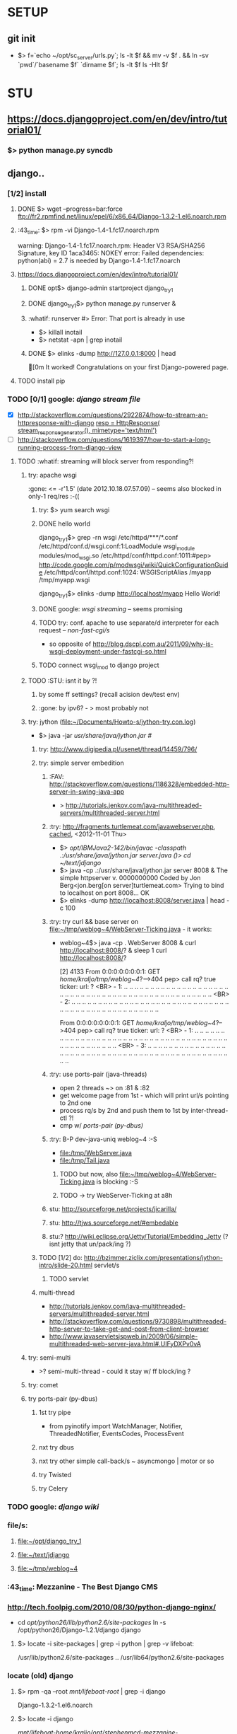 * SETUP
** git init
   - $> f=`echo ~/opt/sc_server/urls.py`; 
     ls -lt $f && mv -v $f . && ln -sv `pwd`/`basename $f` `dirname $f`;
     ls -lt $f
     ls -Hlt $f


* STU
** https://docs.djangoproject.com/en/dev/intro/tutorial01/
*** $> python manage.py syncdb


** django..
*** [1/2] install
***** DONE $> wget --progress=bar:force ftp://fr2.rpmfind.net/linux/epel/6/x86_64/Django-1.3.2-1.el6.noarch.rpm
***** :43_time: $> rpm -vi Django-1.4-1.fc17.noarch.rpm
      warning: Django-1.4-1.fc17.noarch.rpm: Header V3 RSA/SHA256 Signature, key ID 1aca3465: NOKEY
      error: Failed dependencies:
      python(abi) = 2.7 is needed by Django-1.4-1.fc17.noarch

***** https://docs.djangoproject.com/en/dev/intro/tutorial01/
****** DONE opt$> django-admin startproject django_try_1
****** DONE django_try_1$> python manage.py runserver &
****** :whatif: runserver #> Error: That port is already in use
    - $> killall inotail
    - $> netstat -apn | grep inotail

****** DONE $> elinks -dump http://127.0.0.1:8000 | head
       [0m                                   It worked!
       Congratulations on your first Django-powered page.
***** TODO install pip

*** TODO [0/1] google: /django stream file/
     - [X] http://stackoverflow.com/questions/2922874/how-to-stream-an-httpresponse-with-django
           [[file:/home/kraljo/opt/django_try_1/polls/views.py::resp%20%3D%20HttpResponse(%20stream_response_generator(),%20mimetype%3D'text/html')][resp = HttpResponse( stream_response_generator(), mimetype='text/html')]]
     - [ ] http://stackoverflow.com/questions/1619397/how-to-start-a-long-running-process-from-django-view
***** TODO :whatif: streaming will block server from responding?!
****** try: apache wsgi
     :gone: <= -r'1.5' (date	2012.10.18.07.57.09) -- seems also blocked in only-1 req/res :-((
******* try: $> yum search wsgi
******* DONE hello world
        django_try_1$> grep -rn wsgi /etc/httpd/***/*.conf
        /etc/httpd/conf.d/wsgi.conf:1:LoadModule wsgi_module modules/mod_wsgi.so
        /etc/httpd/conf/httpd.conf:1011:#pep> http://code.google.com/p/modwsgi/wiki/QuickConfigurationGuide
        /etc/httpd/conf/httpd.conf:1024:    WSGIScriptAlias /myapp /tmp/myapp.wsgi

        django_try_1$> elinks -dump http://localhost/myapp
           Hello World!

******* DONE google: /wsgi streaming/ -- seems promising
******* TODO try: conf. apache to use separate/d interpreter for each request -- /non-fast-cgi/s/
     - so opposite of http://blog.dscpl.com.au/2011/09/why-is-wsgi-deployment-under-fastcgi-so.html

******* TODO connect wsgi_mod to django project

****** TODO :STU: isnt it by ?!
******* by some ff settings? (recall acision dev/test env)
******* :gone: by ipv6? - > most probably not

****** try: jython (file:~/Documents/Howto-s/jython-try.con.log)
     - $> java -jar /usr/share/java/jython.jar #/
******* try: http://www.digipedia.pl/usenet/thread/14459/796/
******* try: simple server embedition
******** :FAV: http://stackoverflow.com/questions/1186328/embedded-http-server-in-swing-java-app
      - > http://tutorials.jenkov.com/java-multithreaded-servers/multithreaded-server.html

******** :try: http://fragments.turtlemeat.com/javawebserver.php, [[file:~/text/jdjango/single-server.java][cached]], <2012-11-01 Thu>
      - $> /opt/IBMJava2-142/bin/javac -classpath .:/usr/share/java/jython.jar server.java
        ()> cd ~/text/jdjango/
      - $> java -cp .:/usr/share/java/jython.jar server 8008 &
        The simple httpserver v. 0000000000
        Coded by Jon Berg<jon.berg[on server]turtlemeat.com>
        Trying to bind to localhost on port 8008...
        OK
      - $> elinks -dump http://localhost:8008/server.java | head -c 100

******** :try: try curl && base server on file:~/tmp/weblog~4/WebServer-Ticking.java - it works:
      - weblog~4$> java -cp . WebServer 8008 &
        curl http://localhost:8008/? &
        sleep 1
        curl http://localhost:8008/?

        [2] 4133
        From 0:0:0:0:0:0:0:1: GET /home/kraljo/tmp/weblog~4/?-->404
        pep> call rq? true
        ticker: url: ?
        <BR> - 1: .. .. .. .. .. .. .. .. .. .. .. .. .. .. .. .. .. .. .. .. .. .. .. .. .. .. .. .. .. .. .. .. .. .. .. .. .. .. .. .. .. .. .. .. .. .. .. .. ..
        <BR> - 2: .. .. .. .. .. .. .. .. .. .. .. .. .. .. .. .. .. .. .. .. .. .. .. .. .. .. .. .. .. .. .. .. .. .. .. .. .. .. .. .. .. .. .. .. .. .. .. .. ..

        From 0:0:0:0:0:0:0:1: GET /home/kraljo/tmp/weblog~4/?-->404
        pep> call rq? true
        ticker: url: ?
        <BR> - 1: .. .. .. .. .. .. .. .. .. .. .. .. .. .. .. .. .. .. .. .. .. .. .. .. .. .. .. .. .. .. .. .. .. .. .. .. .. .. .. .. .. .. .. .. .. .. .. .. ..
        <BR> - 3: .. .. .. .. .. .. .. .. .. .. .. .. .. .. .. .. .. .. .. .. .. .. .. .. .. .. .. .. .. .. .. .. .. .. .. .. .. .. .. .. .. .. .. .. .. .. .. .. ..

******** :try: use ports-pair (java-threads)
    - open 2 threads ~> on :81 & :82
    - get welcome page from 1st - which will print url/s pointing to 2nd one
    - process rq/s by 2nd and push them to 1st by inter-thread-ctl ?!
    - cmp w/ [[ports-pair (py-dbus)]]
******** :try: B-P dev-java-uniq weblog~4 :-S
	- file:/tmp/WebServer.java
	- file:/tmp/Tail.java
********* TODO but now, also file:~/tmp/weblog~4/WebServer-Ticking.java is blocking :-S

********* TODO -> try WebServer-Ticking at a8h

******** stu: http://sourceforge.net/projects/jicarilla/
******** stu: http://tjws.sourceforge.net/#embedable
******** stu:? http://wiki.eclipse.org/Jetty/Tutorial/Embedding_Jetty (? isnt jetty that un/pack/ing ?)


******* TODO [1/2] do: http://bzimmer.ziclix.com/presentations/jython-intro/slide-20.html servlet/s
******** TODO servlet

******* multi-thread
     - http://tutorials.jenkov.com/java-multithreaded-servers/multithreaded-server.html
     - http://stackoverflow.com/questions/9730898/multithreaded-http-server-to-take-get-and-post-from-client-browser
     - http://www.javaservletsjspweb.in/2009/06/simple-multithreaded-web-server-java.html#.UIFyDXPv0vA

****** try: semi-multi
    - >? semi-multi-thread - could it stay w/ ff block/ing ?

****** try: comet

****** try ports-pair (py-dbus)
******* 1st try pipe
     - from pyinotify import WatchManager, Notifier, ThreadedNotifier, EventsCodes, ProcessEvent

******* nxt try dbus
******* nxt try other simple call-back/s ~ asyncmongo | motor or so
******* try Twisted
******* try Celery

*** TODO google: /django wiki/
*** file/s:
***** file:~/opt/django_try_1
***** file:~/text/jdjango
***** file:~/tmp/weblog~4

*** :43_time: Mezzanine - The Best Django CMS

*** http://tech.foolpig.com/2010/08/30/python-django-nginx/
     - cd /opt/python26/lib/python2.6/site-packages/
       ln -s /opt/python26/Django-1.2.1/django django
***** $> locate -i site-packages | grep -i python | grep -v lifeboat:
      /usr/lib/python2.6/site-packages
      ..
      /usr/lib64/python2.6/site-packages

*** locate (old) django
***** $> rpm -qa --root /mnt/lifeboat-root/ | grep -i django
      Django-1.3.2-1.el6.noarch

***** $> locate -i django
       /mnt/lifeboat-home/kraljo/opt/stephenmcd-mezzanine-a1c36d7/mezzanine/..
       ..
       /mnt/lifeboat-root/usr/bin/django-admin
       /mnt/lifeboat-root/usr/lib/python2.6/site-packages/Django-1.3.2-py2.6.egg-info
       /mnt/lifeboat-root/usr/lib/python2.6/site-packages/django
       ..
       /mnt/lifeboat-root/usr/lib/python2.6/site-packages/grappelli_safe-0.2.6-py2.6.egg/..
       ..
       /mnt/lifeboat-root/usr/share/doc/Django-1.3.2
       ..
       /mnt/lifeboat-root/var/lib/yum/yumdb/D/50f3b122752dc0b234bf0111b78cc715bf45e815-Django-1.3.2-1.el6-noarch
       ..
       /usr/share/doc/python-mako-0.3.4/examples/bench/django


** git
*** $> git log --graph --format="%ai %h --%d %s [ --%an ]" | perl -nle 'print "# $_"' | head
